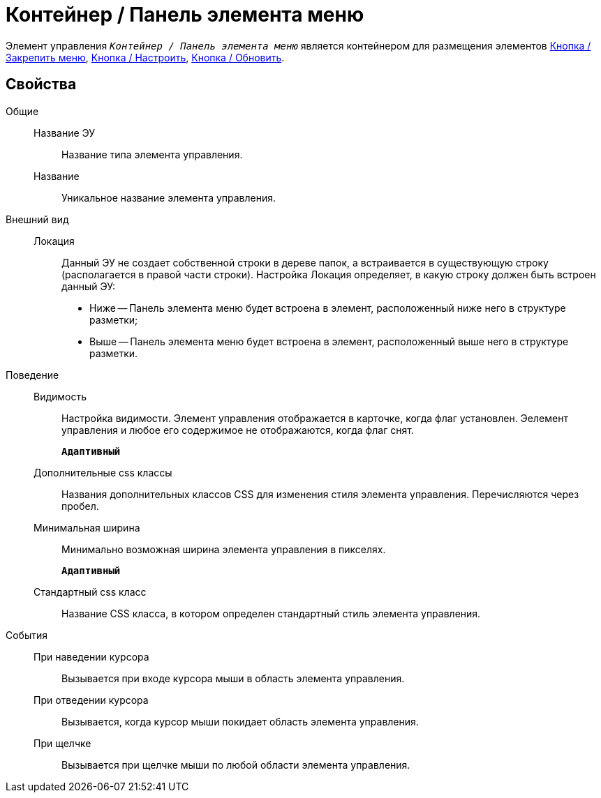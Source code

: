 = Контейнер / Панель элемента меню

Элемент управления `_Контейнер / Панель элемента меню_` является контейнером для размещения элементов xref:mainMenuPinButton.adoc[Кнопка / Закрепить меню], xref:configurableMainMenuContainerButton.adoc[Кнопка / Настроить], xref:refreshFoldersTreeButton.adoc[Кнопка / Обновить].

== Свойства

Общие::
Название ЭУ:::
Название типа элемента управления.
Название:::
Уникальное название элемента управления.
Внешний вид::
Локация:::
Данный ЭУ не создает собственной строки в дереве папок, а встраивается в существующую строку (располагается в правой части строки). Настройка Локация определяет, в какую строку должен быть встроен данный ЭУ:
+
* Ниже -- Панель элемента меню будет встроена в элемент, расположенный ниже него в структуре разметки;
* Выше -- Панель элемента меню будет встроена в элемент, расположенный выше него в структуре разметки.
Поведение::
Видимость:::
Настройка видимости. Элемент управления отображается в карточке, когда флаг установлен. Эелемент управления и любое его содержимое не отображаются, когда флаг снят.
+
`*Адаптивный*`
Дополнительные css классы:::
Названия дополнительных классов CSS для изменения стиля элемента управления. Перечисляются через пробел.
Минимальная ширина:::
Минимально возможная ширина элемента управления в пикселях.
+
`*Адаптивный*`
Стандартный css класс:::
Название CSS класса, в котором определен стандартный стиль элемента управления.
События::
При наведении курсора:::
Вызывается при входе курсора мыши в область элемента управления.
При отведении курсора:::
Вызывается, когда курсор мыши покидает область элемента управления.
При щелчке:::
Вызывается при щелчке мыши по любой области элемента управления.
